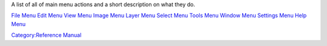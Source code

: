 A list of all of main menu actions and a short description on what they
do.

`File Menu <File_Menu>`__ `Edit Menu <Edit_Menu>`__ `View
Menu <View_Menu>`__ `Image Menu <Image_Menu>`__ `Layer
Menu <Layer_Menu>`__ `Select Menu <Select_Menu>`__ `Tools
Menu <Tools_Menu>`__ `Window Menu <Window_Menu>`__ `Settings
Menu <Settings_Menu>`__ `Help Menu <Help_Menu>`__

`Category:Reference Manual <Category:Reference_Manual>`__

